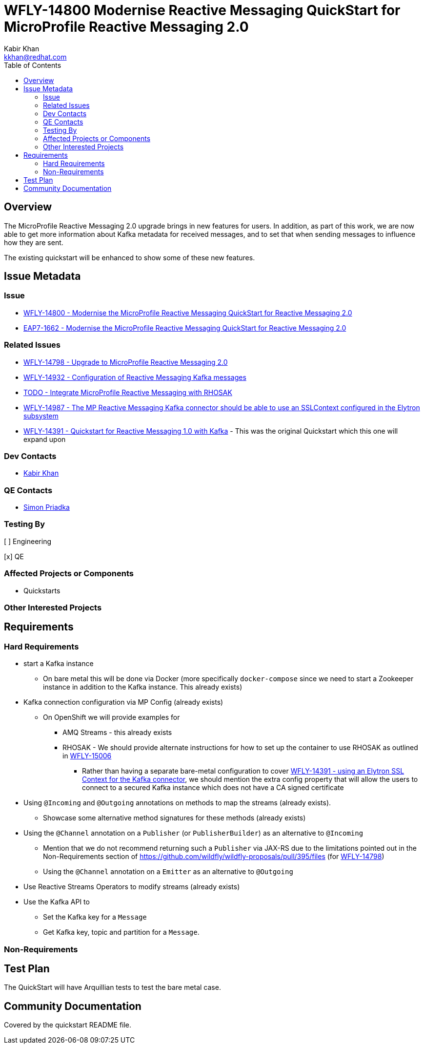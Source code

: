 = WFLY-14800 Modernise Reactive Messaging QuickStart for MicroProfile Reactive Messaging 2.0
:author:            Kabir Khan
:email:             kkhan@redhat.com
:toc:               left
:icons:             font
:idprefix:
:idseparator:       -

== Overview

The MicroProfile Reactive Messaging 2.0 upgrade brings in new features for users. In addition, as part of this work, we are now able to get more information about Kafka metadata for received messages, and to set that when sending messages to influence how they are sent.

The existing quickstart will be enhanced to show some of these new features.

== Issue Metadata

=== Issue

* https://issues.redhat.com/browse/WFLY-14800[WFLY-14800 - Modernise the MicroProfile Reactive Messaging QuickStart for Reactive Messaging 2.0]
* https://issues.redhat.com/browse/EAP7-1662[EAP7-1662 - Modernise the MicroProfile Reactive Messaging QuickStart for Reactive Messaging 2.0]

=== Related Issues

* https://issues.redhat.com/browse/WFLY-14798[WFLY-14798 - Upgrade to MicroProfile Reactive Messaging 2.0]
* https://issues.redhat.com/browse/WFLY-14932[WFLY-14932 - Configuration of Reactive Messaging Kafka messages]
* https://issues.redhat.com/browse/WFLY-TODO[TODO - Integrate MicroProfile Reactive Messaging with RHOSAK]
* https://issues.redhat.com/browse/WFLY-14987[WFLY-14987 - The MP Reactive Messaging Kafka connector should be able to use an SSLContext configured in the Elytron subsystem]
* https://issues.redhat.com/browse/WFLY-14391[WFLY-14391 - Quickstart for Reactive Messaging 1.0 with Kafka] - This was the original Quickstart which this one will expand upon

=== Dev Contacts

* mailto:kkhan@redhat.com[Kabir Khan]

=== QE Contacts

* mailto:spriadkaredhat.com[Simon Priadka]

=== Testing By
// Put an x in the relevant field to indicate if testing will be done by Engineering or QE.
// Discuss with QE during the Kickoff state to decide this
[ ] Engineering

[x] QE

=== Affected Projects or Components

* Quickstarts

=== Other Interested Projects

== Requirements

=== Hard Requirements

* start a Kafka instance
** On bare metal this will be done via Docker (more specifically `docker-compose` since we need to start a Zookeeper instance in addition to the Kafka instance. This already exists)
* Kafka connection configuration via MP Config (already exists)
** On OpenShift we will provide examples for
*** AMQ Streams - this already exists
*** RHOSAK - We should provide alternate instructions for how to set up the container to use RHOSAK as outlined in https://issues.redhat.com/browse/WFLY-15006[WFLY-15006]
**** Rather than having a separate bare-metal configuration to cover https://issues.redhat.com/browse/WFLY-14391[WFLY-14391 - using an Elytron SSL Context for the Kafka connector], we should mention the extra config property that will allow the users to connect to a secured Kafka instance which does not have a CA signed certificate
* Using `@Incoming` and `@Outgoing` annotations on methods to map the streams (already exists).
** Showcase some alternative method signatures for these methods (already exists)
* Using the `@Channel` annotation on a `Publisher` (or `PublisherBuilder`) as an alternative to `@Incoming`
** Mention that we do not recommend returning such a `Publisher` via JAX-RS due to the limitations pointed out in the Non-Requirements section of https://github.com/wildfly/wildfly-proposals/pull/395/files (for https://issues.redhat.com/browse/WFLY-14798[WFLY-14798])
** Using the `@Channel` annotation on a `Emitter` as an alternative to `@Outgoing`
* Use Reactive Streams Operators to modify streams (already exists)
* Use the Kafka API to
** Set the Kafka key for a `Message`
** Get Kafka key, topic and partition for a `Message`.

=== Non-Requirements

== Test Plan

The QuickStart will have Arquillian tests to test the bare metal case.

== Community Documentation

Covered by the quickstart README file.
